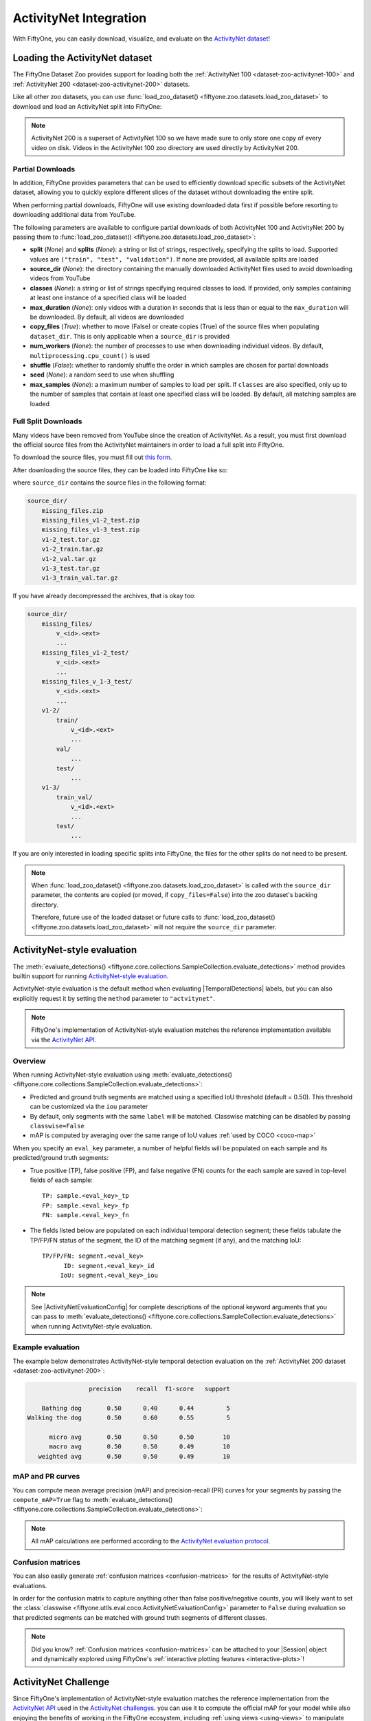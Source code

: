 .. _activitynet:

ActivityNet Integration
=======================

.. default-role:: code

With FiftyOne, you can easily download, visualize, and evaluate on the
`ActivityNet dataset <http://activity-net.org/index.html>`_!

.. image:: /images/dataset_zoo/activitynet-200-validation.png
   :alt: activitynet-200-validation
   :align: center

.. _activitynet-dataset:

Loading the ActivityNet dataset
_______________________________

The FiftyOne Dataset Zoo provides support for loading both the
:ref:`ActivityNet 100 <dataset-zoo-activitynet-100>` and
:ref:`ActivityNet 200 <dataset-zoo-activitynet-200>` datasets.

Like all other zoo datasets, you can use
:func:`load_zoo_dataset() <fiftyone.zoo.datasets.load_zoo_dataset>` to download
and load an ActivityNet split into FiftyOne:

.. code-block:: python
    :linenos:

    import fiftyone as fo
    import fiftyone.zoo as foz

    # Download and load 10 samples from the validation split of ActivityNet 200
    dataset = foz.load_zoo_dataset(
        "activitynet-200",
        split="validation",
        max_samples=10,
    )

    session = fo.launch_app(dataset)

.. note::

    ActivityNet 200 is a superset of ActivityNet 100 so we have made sure
    to only store one copy of every video on disk. Videos in the
    ActivityNet 100 zoo directory are used directly by ActivityNet 200.

.. _activitynet-partial-downloads:

Partial Downloads
~~~~~~~~~~~~~~~~~

In addition, FiftyOne provides parameters that can be used to efficiently
download specific subsets of the ActivityNet dataset, allowing you to quickly
explore different slices of the dataset without downloading the entire split.

When performing partial downloads, FiftyOne will use existing downloaded data
first if possible before resorting to downloading additional data from YouTube.

.. code-block:: python
    :linenos:

    import fiftyone as fo
    import fiftyone.zoo as foz

    #
    # Load 10 random samples from the validation split
    #
    # Only the required videos will be downloaded (if necessary).
    #

    dataset = foz.load_zoo_dataset(
        "activitynet-200",
        split="validation",
        max_samples=10,
        shuffle=True,
    )

    session = fo.launch_app(dataset)

    #
    # Load 10 samples from the validation split that
    # contain the actions "Bathing dog" and "Walking the dog"
    # with a maximum duration of 20 seconds
    #
    # Videos that contain all ``classes`` will be prioritized first, followed
    # by videos that contain at least one of the required ``classes``. If
    # there are not enough videos matching ``classes`` in the split to meet
    # ``max_samples``, only the available videos will be loaded.
    #
    # Videos will only be downloaded if necessary
    #

    dataset = foz.load_zoo_dataset(
        "activitynet-200",
        split="validation",
        classes=["Bathing dog", "Walking the dog"],
        max_samples=10,
        max_duration=20,
    )

    session.dataset = dataset

The following parameters are available to configure partial downloads of both
ActivityNet 100 and ActivityNet 200 by passing them to
:func:`load_zoo_dataset() <fiftyone.zoo.datasets.load_zoo_dataset>`:

-   **split** (*None*) and **splits** (*None*): a string or list of strings,
    respectively, specifying the splits to load. Supported values are
    ``("train", "test", "validation")``. If none are provided, all available
    splits are loaded

-   **source_dir** (*None*): the directory containing the manually downloaded
    ActivityNet files used to avoid downloading videos from YouTube

-   **classes** (*None*): a string or list of strings specifying required
    classes to load. If provided, only samples containing at least one instance
    of a specified class will be loaded

-   **max_duration** (*None*): only videos with a duration in seconds that is
    less than or equal to the ``max_duration`` will be downloaded. By default,
    all videos are downloaded

-   **copy_files** (*True*): whether to move (False) or create copies (True) of
    the source files when populating ``dataset_dir``. This is only applicable
    when a ``source_dir`` is provided

-   **num_workers** (*None*): the number of processes to use when downloading
    individual videos. By default, ``multiprocessing.cpu_count()`` is used

-   **shuffle** (*False*): whether to randomly shuffle the order in which
    samples are chosen for partial downloads

-   **seed** (*None*): a random seed to use when shuffling

-   **max_samples** (*None*): a maximum number of samples to load per split. If
    ``classes`` are also specified, only up to the number of samples that
    contain at least one specified class will be loaded. By default, all
    matching samples are loaded

.. _activitynet-full-split-downloads:

Full Split Downloads
~~~~~~~~~~~~~~~~~~~~

Many videos have been removed from YouTube since the creation of ActivityNet.
As a result, you must first download the official source files from the
ActivityNet maintainers in order to load a full split into FiftyOne.

To download the source files, you must fill out
`this form <https://docs.google.com/forms/d/e/1FAIpQLSeKaFq9ZfcmZ7W0B0PbEhfbTHY41GeEgwsa7WobJgGUhn4DTQ/viewform>`_.

After downloading the source files, they can be loaded into FiftyOne like so:

.. code-block:: python
    :linenos:

    import fiftyone as fo
    import fiftyone.zoo as foz

    source_dir = "/path/to/dir-with-activitynet-files"

    # Load the entire ActivityNet 200 dataset into FiftyOne
    dataset = foz.load_zoo_dataset("activitynet-200", source_dir=source_dir)

    session = fo.launch_app(dataset)

where ``source_dir`` contains the source files in the following format:

.. code-block:: text
   
    source_dir/
        missing_files.zip
        missing_files_v1-2_test.zip
        missing_files_v1-3_test.zip
        v1-2_test.tar.gz
        v1-2_train.tar.gz
        v1-2_val.tar.gz
        v1-3_test.tar.gz
        v1-3_train_val.tar.gz

If you have already decompressed the archives, that is okay too:

.. code-block:: text

    source_dir/
        missing_files/
            v_<id>.<ext>
            ...
        missing_files_v1-2_test/
            v_<id>.<ext>
            ...
        missing_files_v_1-3_test/
            v_<id>.<ext>
            ...
        v1-2/
            train/
                v_<id>.<ext>
                ...
            val/
                ...
            test/
                ...
        v1-3/
            train_val/
                v_<id>.<ext>
                ...
            test/
                ...

If you are only interested in loading specific splits into FiftyOne, the files
for the other splits do not need to be present.

.. note::

    When :func:`load_zoo_dataset() <fiftyone.zoo.datasets.load_zoo_dataset>`
    is called with the ``source_dir`` parameter, the contents are copied (or
    moved, if ``copy_files=False``) into the zoo dataset's backing directory.

    Therefore, future use of the loaded dataset or future calls to
    :func:`load_zoo_dataset() <fiftyone.zoo.datasets.load_zoo_dataset>`
    will not require the ``source_dir`` parameter.

.. _activitynet-evaluation:

ActivityNet-style evaluation
____________________________

The :meth:`evaluate_detections() <fiftyone.core.collections.SampleCollection.evaluate_detections>`
method provides builtin support for running
`ActivityNet-style evaluation <https://github.com/activitynet/ActivityNet/tree/master/Evaluation>`_.

ActivityNet-style evaluation is the default method when evaluating
|TemporalDetections| labels, but you can also explicitly request it by setting
the ``method`` parameter to ``"actvitynet"``.

.. note::

    FiftyOne's implementation of ActivityNet-style evaluation matches the
    reference implementation available via the
    `ActivityNet API <https://github.com/activitynet/ActivityNet/tree/master/Evaluation>`_.

Overview
~~~~~~~~

When running ActivityNet-style evaluation using
:meth:`evaluate_detections() <fiftyone.core.collections.SampleCollection.evaluate_detections>`:

-   Predicted and ground truth segments are matched using a specified IoU
    threshold (default = 0.50). This threshold can be customized via the
    ``iou`` parameter

-   By default, only segments with the same ``label`` will be matched. Classwise
    matching can be disabled by passing ``classwise=False``

-   mAP is computed by averaging over the same range of IoU values
    :ref:`used by COCO <coco-map>`

When you specify an ``eval_key`` parameter, a number of helpful fields will be
populated on each sample and its predicted/ground truth segments:

-   True positive (TP), false positive (FP), and false negative (FN) counts
    for the each sample are saved in top-level fields of each sample::

        TP: sample.<eval_key>_tp
        FP: sample.<eval_key>_fp
        FN: sample.<eval_key>_fn

-   The fields listed below are populated on each individual temporal detection
    segment; these fields tabulate the TP/FP/FN status of the segment, the ID
    of the matching segment (if any), and the matching IoU::

        TP/FP/FN: segment.<eval_key>
              ID: segment.<eval_key>_id
             IoU: segment.<eval_key>_iou

.. note::

    See |ActivityNetEvaluationConfig| for complete descriptions of the optional
    keyword arguments that you can pass to
    :meth:`evaluate_detections() <fiftyone.core.collections.SampleCollection.evaluate_detections>`
    when running ActivityNet-style evaluation.

Example evaluation
~~~~~~~~~~~~~~~~~~

The example below demonstrates ActivityNet-style temporal detection evaluation
on the :ref:`ActivityNet 200 dataset <dataset-zoo-activitynet-200>`:

.. code-block:: python
    :linenos:

    import random

    import fiftyone as fo
    import fiftyone.zoo as foz
    from fiftyone import ViewField as F

    # Load subset of ActivityNet 200
    classes = ["Bathing dog", "Walking the dog"]
    dataset = foz.load_zoo_dataset(
        "activitynet-200",
        split="validation",
        classes=classes,
        max_samples=10,
    )
    print(dataset)

    # Generate some fake predictions for this example
    random.seed(51)
    dataset.clone_sample_field("ground_truth", "predictions")
    for sample in dataset:
        for det in sample.predictions.detections:
            det.support[0] += random.randint(-10,10)
            det.support[1] += random.randint(-10,10)
            det.support[0] = max(det.support[0], 1)
            det.support[1] = max(det.support[1], det.support[0] + 1)
            det.confidence = random.random()
            det.label = random.choice(classes)

        sample.save()

    # Evaluate the segments in the `predictions` field with respect to the
    # segments in the `ground_truth` field
    results = dataset.evaluate_detections(
        "predictions",
        gt_field="ground_truth",
        eval_key="eval",
    )

    # Print a classification report for the classes
    results.print_report(classes=classes)

    # Print some statistics about the total TP/FP/FN counts
    print("TP: %d" % dataset.sum("eval_tp"))
    print("FP: %d" % dataset.sum("eval_fp"))
    print("FN: %d" % dataset.sum("eval_fn"))

    # Create a view that has samples with the most false positives first, and
    # only includes false positive segments in the `predictions` field
    view = (
        dataset
        .sort_by("eval_fp", reverse=True)
        .filter_labels("predictions", F("eval") == "fp")
    )

    # Visualize results in the App
    session = fo.launch_app(view=view)

.. code-block:: text

                   precision    recall  f1-score   support

      Bathing dog       0.50      0.40      0.44         5
  Walking the dog       0.50      0.60      0.55         5
  
        micro avg       0.50      0.50      0.50        10
        macro avg       0.50      0.50      0.49        10
     weighted avg       0.50      0.50      0.49        10

.. image:: /images/evaluation/activitynet_evaluate_detections.png
   :alt: activitynet-evaluate-detections
   :align: center

mAP and PR curves
~~~~~~~~~~~~~~~~~

You can compute mean average precision (mAP) and precision-recall (PR) curves
for your segments by passing the ``compute_mAP=True`` flag to
:meth:`evaluate_detections() <fiftyone.core.collections.SampleCollection.evaluate_detections>`:

.. note::

    All mAP calculations are performed according to the
    `ActivityNet evaluation protocol <https://github.com/activitynet/ActivityNet/tree/master/Evaluation>`_.

.. code-block:: python
    :linenos:

    import random

    import fiftyone as fo
    import fiftyone.zoo as foz

    # Load subset of ActivityNet 200
    classes = ["Bathing dog", "Walking the dog"]
    dataset = foz.load_zoo_dataset(
        "activitynet-200",
        split="validation",
        classes=classes,
        max_samples=10,
    )
    print(dataset)

    # Generate some fake predictions for this example
    random.seed(51)
    dataset.clone_sample_field("ground_truth", "predictions")
    for sample in dataset:
        for det in sample.predictions.detections:
            det.support[0] += random.randint(-10,10)
            det.support[1] += random.randint(-10,10)
            det.support[0] = max(det.support[0], 1)
            det.support[1] = max(det.support[1], det.support[0] + 1)
            det.confidence = random.random()
            det.label = random.choice(classes)

        sample.save()

    # Performs an IoU sweep so that mAP and PR curves can be computed
    results = dataset.evaluate_detections(
        "predictions",
        gt_field="ground_truth",
        eval_key="eval",
        compute_mAP=True,
    )

    print(results.mAP())
    # 0.367

    plot = results.plot_pr_curves(classes=classes)
    plot.show()

.. image:: /images/evaluation/activitynet_pr_curves.png
   :alt: activitynet-pr-curves
   :align: center

Confusion matrices
~~~~~~~~~~~~~~~~~~

You can also easily generate :ref:`confusion matrices <confusion-matrices>` for
the results of ActivityNet-style evaluations.

In order for the confusion matrix to capture anything other than false
positive/negative counts, you will likely want to set the
:class:`classwise <fiftyone.utils.eval.coco.ActivityNetEvaluationConfig>`
parameter to ``False`` during evaluation so that predicted segments can be
matched with ground truth segments of different classes.

.. code-block:: python
    :linenos:

    import random

    import fiftyone as fo
    import fiftyone.zoo as foz

    # Load subset of ActivityNet 200
    classes = ["Bathing dog", "Grooming dog", "Grooming horse", "Walking the dog"]
    dataset = foz.load_zoo_dataset(
        "activitynet-200",
        split="validation",
        classes=classes,
        max_samples=20,
    )
    print(dataset)

    # Generate some fake predictions for this example
    random.seed(51)
    dataset.clone_sample_field("ground_truth", "predictions")
    for sample in dataset:
        for det in sample.predictions.detections:
            det.support[0] += random.randint(-10,10)
            det.support[1] += random.randint(-10,10)
            det.support[0] = max(det.support[0], 1)
            det.support[1] = max(det.support[1], det.support[0] + 1)
            det.confidence = random.random()
            det.label = random.choice(classes)

        sample.save()

    # Perform evaluation, allowing objects to be matched between classes
    results = dataset.evaluate_detections(
        "predictions", gt_field="ground_truth", classwise=False
    )

    # Generate a confusion matrix for the specified classes
    plot = results.plot_confusion_matrix(classes=classes)
    plot.show()

.. image:: /images/evaluation/activitynet_confusion_matrix.png
   :alt: activitynet-confusion-matrix
   :align: center

.. note::

    Did you know? :ref:`Confusion matrices <confusion-matrices>` can be
    attached to your |Session| object and dynamically explored using FiftyOne's
    :ref:`interactive plotting features <interactive-plots>`!

.. _activitynet-challenge:

ActivityNet Challenge
_____________________

Since FiftyOne's implementation of ActivityNet-style evaluation matches the
reference implementation from the
`ActivityNet API <https://github.com/activitynet/ActivityNet/tree/master/Evaluation>`_
used in the
`ActivityNet challenges <http://activity-net.org/challenges/2021/index.html>`_.
you can use it to compute the official mAP for your model while also enjoying
the benefits of working in the FiftyOne ecosystem, including
:ref:`using views <using-views>` to manipulate your dataset and visually
exploring your model's predictions in the :ref:`FiftyOne App <fiftyone-app>`!

The example snippet below loads the
:ref:`ActivityNet 200<dataset-zoo-activitynet-200>` dataset and runs the
official ActivityNet evaluation protocol on some mock model predictions:

.. code-block:: python
    :linenos:

    import random

    import fiftyone as fo
    import fiftyone.zoo as foz

    # Load subset of ActivityNet 200
    classes = ["Bathing dog", "Walking the dog"]
    dataset = foz.load_zoo_dataset(
        "activitynet-200",
        split="validation",
        classes=classes,
        max_samples=10,
    )

    # Generate some fake predictions for this example
    random.seed(51)
    dataset.clone_sample_field("ground_truth", "predictions")
    for sample in dataset:
        for det in sample.predictions.detections:
            det.support[0] += random.randint(-10,10)
            det.support[1] += random.randint(-10,10)
            det.support[0] = max(det.support[0], 1)
            det.support[1] = max(det.support[1], det.support[0] + 1)
            det.confidence = random.random()
            det.label = random.choice(classes)

        sample.save()

    # Evaluate predictions via the official ActivityNet protocol
    results = dataset.evaluate_detections(
        "predictions",
        gt_field="ground_truth",
        compute_mAP=True,
    )

    # The official mAP for the results
    print(results.mAP())

.. note::

    Check out :doc:`this recipe </recipes/adding_detections>` to learn how to
    add your model's predictions to a FiftyOne Dataset.

.. _activitynet-map:

mAP protocol
____________

The ActivityNet mAP protocol is similar to :ref:`COCO-style mAP <coco-map>`,
with the primary difference being a different IoU computation using temporal
segments, a lack of crowds, and the way interpolation of precision values is
handled.

The steps to compute ActivityNet-style mAP are detailed below.

**Preprocessing**

-   Filter ground truth and predicted segments by class (unless
    ``classwise=False``)

-   Sort predicted segments by confidence score so high confidence segments are
    matched first

-   Compute IoU between every ground truth and predicted segment within the
    same class (and between classes if ``classwise=False``) in each video

**Matching**

Once IoUs have been computed, predictions and ground truth segments are matched
to compute true positives, false positives, and false negatives:

-   For each class, start with the highest confidence prediction, match it to
    the ground truth segment that it overlaps with the highest IoU. A
    prediction only matches if the IoU is above the specified ``iou`` threshold

-   If a prediction maximally overlaps with a ground truth segment that has
    already been matched (by a higher confidence prediction), the prediction is
    matched with the next highest IoU ground truth segment

**Computing mAP**

-   Compute matches for 10 IoU thresholds from 0.5 to 0.95 in increments of
    0.05

-   The next 6 steps are computed separately for each class and IoU threshold:

-   Construct a boolean array of true positives and false positives, sorted
    by confidence

-   Compute the cumlative sum of the true positive and false positive array

-   Compute precision by elementwise dividing the TP-FP-sum array by the total
    number of predictions up to that point

-   Compute recall by elementwise dividing TP-FP-sum array by the number of
    ground truth segments for the class

-   Ensure that precision is a non-increasing array

-   (Unlike COCO) DO NOT interpolate precision values onto an 101 evenly spaced
    recall values.  In FiftyOne, this step is performed anyway with the results
    stored separately for the purpose of plotting PR curves. It is not factored
    into mAP calculation

-   For every class that contains at least one ground truth segment, compute
    the average precision (AP) by averaging the precision values over all 10
    IoU thresholds. Then compute mAP by averaging the per-class AP values over
    all classes
